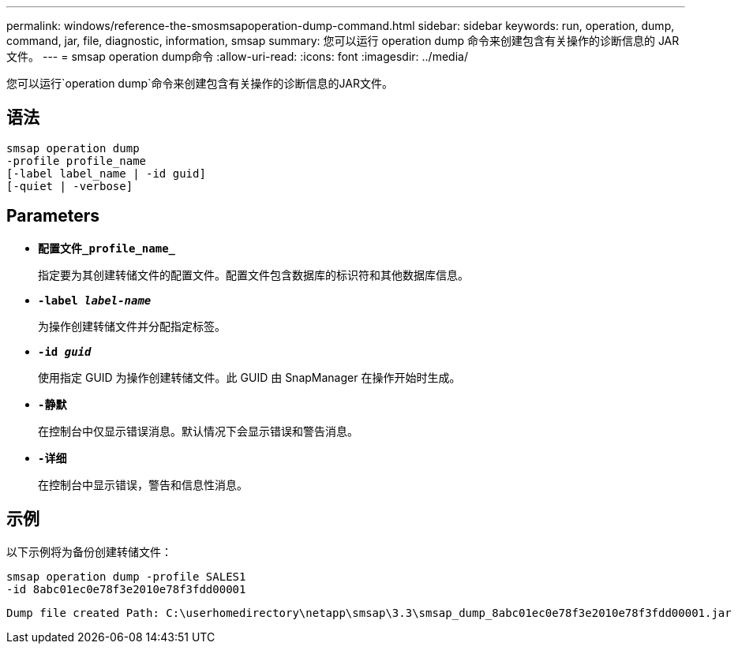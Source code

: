 ---
permalink: windows/reference-the-smosmsapoperation-dump-command.html 
sidebar: sidebar 
keywords: run, operation, dump, command, jar, file, diagnostic, information, smsap 
summary: 您可以运行 operation dump 命令来创建包含有关操作的诊断信息的 JAR 文件。 
---
= smsap operation dump命令
:allow-uri-read: 
:icons: font
:imagesdir: ../media/


[role="lead"]
您可以运行`operation dump`命令来创建包含有关操作的诊断信息的JAR文件。



== 语法

[listing]
----

smsap operation dump
-profile profile_name
[-label label_name | -id guid]
[-quiet | -verbose]
----


== Parameters

* *`配置文件_profile_name_`*
+
指定要为其创建转储文件的配置文件。配置文件包含数据库的标识符和其他数据库信息。

* *`-label _label-name_`*
+
为操作创建转储文件并分配指定标签。

* *`-id _guid_`*
+
使用指定 GUID 为操作创建转储文件。此 GUID 由 SnapManager 在操作开始时生成。

* *`-静默`*
+
在控制台中仅显示错误消息。默认情况下会显示错误和警告消息。

* *`-详细`*
+
在控制台中显示错误，警告和信息性消息。





== 示例

以下示例将为备份创建转储文件：

[listing]
----
smsap operation dump -profile SALES1
-id 8abc01ec0e78f3e2010e78f3fdd00001
----
[listing]
----
Dump file created Path: C:\userhomedirectory\netapp\smsap\3.3\smsap_dump_8abc01ec0e78f3e2010e78f3fdd00001.jar
----